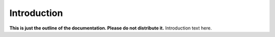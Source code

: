 ============
Introduction
============
**This is just the outline of the documentation. Please do not distribute it.**
Introduction text here.
